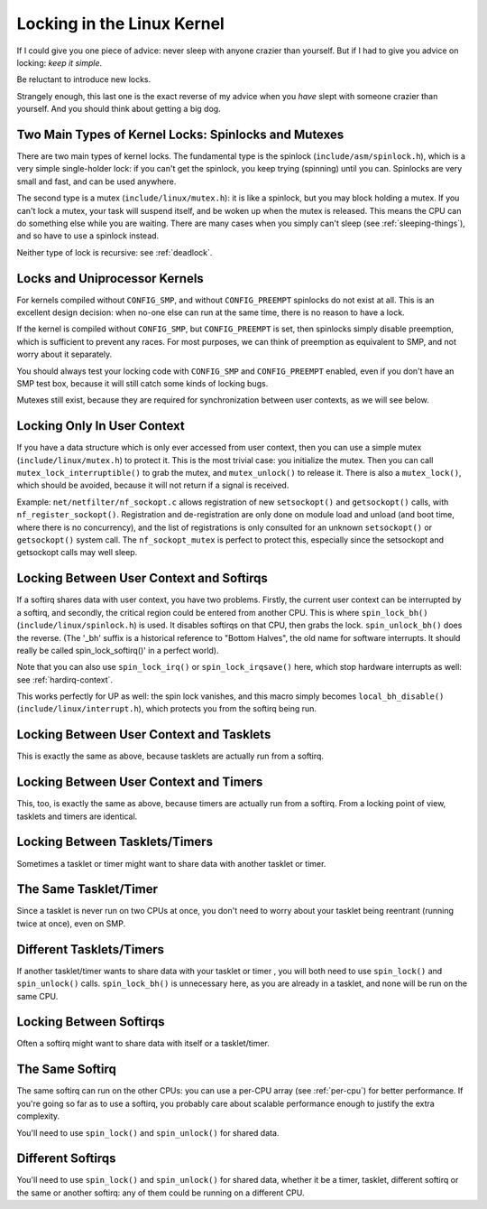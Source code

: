 
.. _locks:

===========================
Locking in the Linux Kernel
===========================

If I could give you one piece of advice: never sleep with anyone crazier than yourself. But if I had to give you advice on locking: *keep it simple*.

Be reluctant to introduce new locks.

Strangely enough, this last one is the exact reverse of my advice when you *have* slept with someone crazier than yourself. And you should think about getting a big dog.


.. _lock-intro:

Two Main Types of Kernel Locks: Spinlocks and Mutexes
=====================================================

There are two main types of kernel locks. The fundamental type is the spinlock (``include/asm/spinlock.h``), which is a very simple single-holder lock: if you can't get the
spinlock, you keep trying (spinning) until you can. Spinlocks are very small and fast, and can be used anywhere.

The second type is a mutex (``include/linux/mutex.h``): it is like a spinlock, but you may block holding a mutex. If you can't lock a mutex, your task will suspend itself, and be
woken up when the mutex is released. This means the CPU can do something else while you are waiting. There are many cases when you simply can't sleep (see
:ref:`sleeping-things`), and so have to use a spinlock instead.

Neither type of lock is recursive: see :ref:`deadlock`.


.. _uniprocessor:

Locks and Uniprocessor Kernels
==============================

For kernels compiled without ``CONFIG_SMP``, and without ``CONFIG_PREEMPT`` spinlocks do not exist at all. This is an excellent design decision: when no-one else can run at the
same time, there is no reason to have a lock.

If the kernel is compiled without ``CONFIG_SMP``, but ``CONFIG_PREEMPT`` is set, then spinlocks simply disable preemption, which is sufficient to prevent any races. For most
purposes, we can think of preemption as equivalent to SMP, and not worry about it separately.

You should always test your locking code with ``CONFIG_SMP`` and ``CONFIG_PREEMPT`` enabled, even if you don't have an SMP test box, because it will still catch some kinds of
locking bugs.

Mutexes still exist, because they are required for synchronization between user contexts, as we will see below.


.. _usercontextlocking:

Locking Only In User Context
============================

If you have a data structure which is only ever accessed from user context, then you can use a simple mutex (``include/linux/mutex.h``) to protect it. This is the most trivial
case: you initialize the mutex. Then you can call ``mutex_lock_interruptible()`` to grab the mutex, and ``mutex_unlock()`` to release it. There is also a ``mutex_lock()``, which
should be avoided, because it will not return if a signal is received.

Example: ``net/netfilter/nf_sockopt.c`` allows registration of new ``setsockopt()`` and ``getsockopt()`` calls, with ``nf_register_sockopt()``. Registration and de-registration are
only done on module load and unload (and boot time, where there is no concurrency), and the list of registrations is only consulted for an unknown ``setsockopt()`` or
``getsockopt()`` system call. The ``nf_sockopt_mutex`` is perfect to protect this, especially since the setsockopt and getsockopt calls may well sleep.


.. _lock-user-bh:

Locking Between User Context and Softirqs
=========================================

If a softirq shares data with user context, you have two problems. Firstly, the current user context can be interrupted by a softirq, and secondly, the critical region could be
entered from another CPU. This is where ``spin_lock_bh()`` (``include/linux/spinlock.h``) is used. It disables softirqs on that CPU, then grabs the lock. ``spin_unlock_bh()`` does
the reverse. (The '_bh' suffix is a historical reference to "Bottom Halves", the old name for software interrupts. It should really be called spin_lock_softirq()' in a perfect
world).

Note that you can also use ``spin_lock_irq()`` or ``spin_lock_irqsave()`` here, which stop hardware interrupts as well: see :ref:`hardirq-context`.

This works perfectly for UP as well: the spin lock vanishes, and this macro simply becomes ``local_bh_disable()`` (``include/linux/interrupt.h``), which protects you from the
softirq being run.


.. _lock-user-tasklet:

Locking Between User Context and Tasklets
=========================================

This is exactly the same as above, because tasklets are actually run from a softirq.


.. _lock-user-timers:

Locking Between User Context and Timers
=======================================

This, too, is exactly the same as above, because timers are actually run from a softirq. From a locking point of view, tasklets and timers are identical.


.. _lock-tasklets:

Locking Between Tasklets/Timers
===============================

Sometimes a tasklet or timer might want to share data with another tasklet or timer.


.. _lock-tasklets-same:

The Same Tasklet/Timer
======================

Since a tasklet is never run on two CPUs at once, you don't need to worry about your tasklet being reentrant (running twice at once), even on SMP.


.. _lock-tasklets-different:

Different Tasklets/Timers
=========================

If another tasklet/timer wants to share data with your tasklet or timer , you will both need to use ``spin_lock()`` and ``spin_unlock()`` calls. ``spin_lock_bh()`` is unnecessary
here, as you are already in a tasklet, and none will be run on the same CPU.


.. _lock-softirqs:

Locking Between Softirqs
========================

Often a softirq might want to share data with itself or a tasklet/timer.


.. _lock-softirqs-same:

The Same Softirq
================

The same softirq can run on the other CPUs: you can use a per-CPU array (see :ref:`per-cpu`) for better performance. If you're going so far as to use a softirq, you probably care
about scalable performance enough to justify the extra complexity.

You'll need to use ``spin_lock()`` and ``spin_unlock()`` for shared data.


.. _lock-softirqs-different:

Different Softirqs
==================

You'll need to use ``spin_lock()`` and ``spin_unlock()`` for shared data, whether it be a timer, tasklet, different softirq or the same or another softirq: any of them could be
running on a different CPU.
